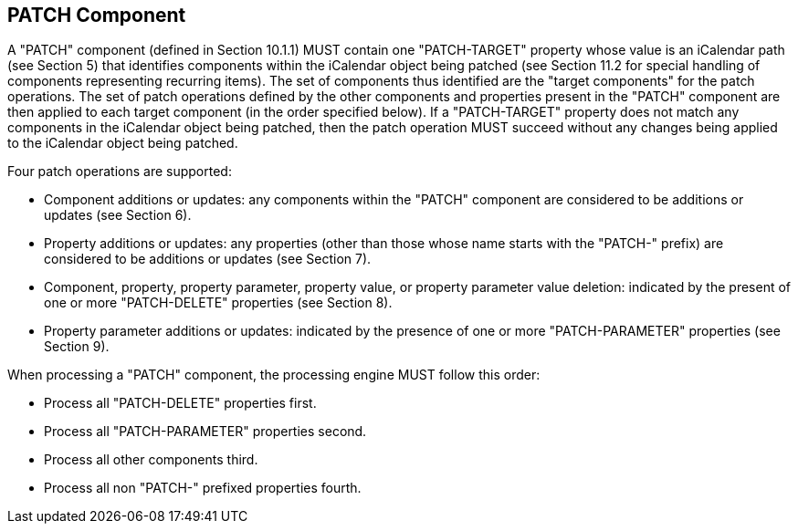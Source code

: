 == PATCH Component

A "PATCH" component (defined in Section 10.1.1) MUST contain one
"PATCH-TARGET" property whose value is an iCalendar path (see
Section 5) that identifies components within the iCalendar object
being patched (see Section 11.2 for special handling of components
representing recurring items).  The set of components thus identified
are the "target components" for the patch operations.  The set of
patch operations defined by the other components and properties
present in the "PATCH" component are then applied to each target
component (in the order specified below).  If a "PATCH-TARGET"
property does not match any components in the iCalendar object being
patched, then the patch operation MUST succeed without any changes
being applied to the iCalendar object being patched.

Four patch operations are supported:

* Component additions or updates: any components within the "PATCH"
  component are considered to be additions or updates (see
  Section 6).

* Property additions or updates: any properties (other than those
  whose name starts with the "PATCH-" prefix) are considered to be
  additions or updates (see Section 7).

* Component, property, property parameter, property value, or
  property parameter value deletion: indicated by the present of
  one or more "PATCH-DELETE" properties (see Section 8).

* Property parameter additions or updates: indicated by the
  presence of one or more "PATCH-PARAMETER" properties (see
  Section 9).

When processing a "PATCH" component, the processing engine MUST
follow this order:

* Process all "PATCH-DELETE" properties first.
* Process all "PATCH-PARAMETER" properties second.
* Process all other components third.
* Process all non "PATCH-" prefixed properties fourth.
